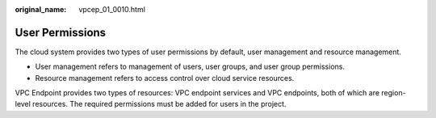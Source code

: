 :original_name: vpcep_01_0010.html

.. _vpcep_01_0010:

User Permissions
================

The cloud system provides two types of user permissions by default, user management and resource management.

-  User management refers to management of users, user groups, and user group permissions.
-  Resource management refers to access control over cloud service resources.

VPC Endpoint provides two types of resources: VPC endpoint services and VPC endpoints, both of which are region-level resources. The required permissions must be added for users in the project.
